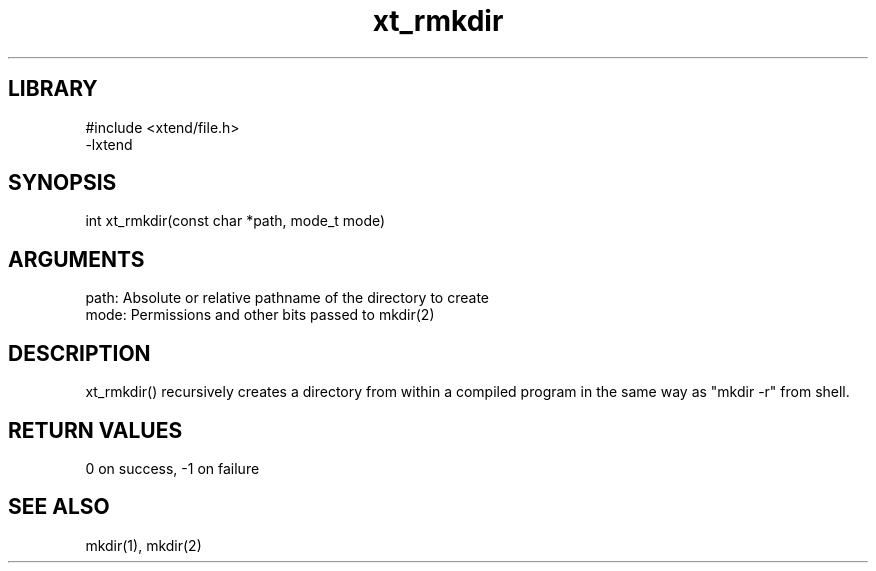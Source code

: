 \" Generated by c2man from rmkdir.c
.TH xt_rmkdir 3

.SH LIBRARY
\" Indicate #includes, library name, -L and -l flags
.nf
.na
#include <xtend/file.h>
-lxtend
.ad
.fi

\" Convention:
\" Underline anything that is typed verbatim - commands, etc.
.SH SYNOPSIS
.PP
.nf
.na
int     xt_rmkdir(const char *path, mode_t mode)
.ad
.fi

.SH ARGUMENTS
.nf
.na
path:   Absolute or relative pathname of the directory to create
mode:   Permissions and other bits passed to mkdir(2)
.ad
.fi

.SH DESCRIPTION

xt_rmkdir() recursively creates a directory from within a compiled
program in the same way as "mkdir -r" from shell.

.SH RETURN VALUES

0 on success, -1 on failure

.SH SEE ALSO

mkdir(1), mkdir(2)

